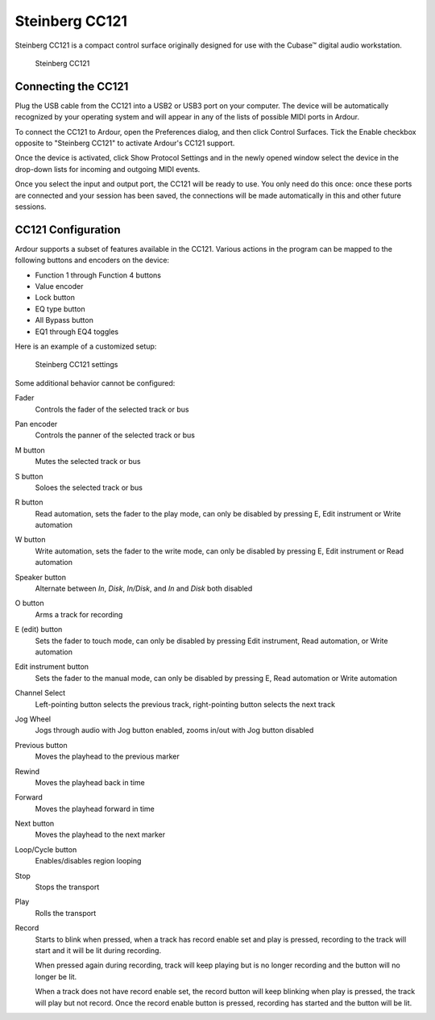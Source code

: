 .. _steinberg_cc121:

Steinberg CC121
===============

Steinberg CC121 is a compact control surface originally designed for use
with the Cubase™ digital audio workstation.

.. figure:: images/steinberg-cc121.svg
   :alt: Steinberg CC121
   :width: 75%

   Steinberg CC121

Connecting the CC121
--------------------

Plug the USB cable from the CC121 into a USB2 or USB3 port on your
computer. The device will be automatically recognized by your operating
system and will appear in any of the lists of possible MIDI ports in
Ardour.

To connect the CC121 to Ardour, open the Preferences dialog, and then
click Control Surfaces. Tick the Enable checkbox opposite to "Steinberg
CC121" to activate Ardour's CC121 support.

Once the device is activated, click Show Protocol Settings and in the
newly opened window select the device in the drop-down lists for
incoming and outgoing MIDI events.

Once you select the input and output port, the CC121 will be ready to
use. You only need do this once: once these ports are connected and your
session has been saved, the connections will be made automatically in
this and other future sessions.

CC121 Configuration
-------------------

Ardour supports a subset of features available in the CC121. Various
actions in the program can be mapped to the following buttons and
encoders on the device:

-  Function 1 through Function 4 buttons
-  Value encoder
-  Lock button
-  EQ type button
-  All Bypass button
-  EQ1 through EQ4 toggles

Here is an example of a customized setup:

.. figure:: images/steinberg-cc121-settings.png
   :alt: Steinberg CC121 settings
   :width: 75%

   Steinberg CC121 settings

Some additional behavior cannot be configured:

Fader
  Controls the fader of the selected track or bus

Pan encoder
  Controls the panner of the selected track or bus

M button
  Mutes the selected track or bus

S button
  Soloes the selected track or bus

R button
  Read automation, sets the fader to the play mode, can only be disabled by pressing E, Edit instrument or Write automation

W button
  Write automation, sets the fader to the write mode, can only be disabled by pressing E, Edit instrument or Read automation

Speaker button
  Alternate between *In*, *Disk*, *In/Disk*, and *In* and *Disk* both disabled

O button
  Arms a track for recording

E (edit) button
  Sets the fader to touch mode, can only be disabled by pressing Edit instrument, Read automation, or Write automation

Edit instrument button
  Sets the fader to the manual mode, can only be disabled by pressing E, Read automation or Write automation

Channel Select
  Left-pointing button selects the previous track, right-pointing button selects the next track

Jog Wheel
  Jogs through audio with Jog button enabled, zooms in/out with Jog button disabled

Previous button
  Moves the playhead to the previous marker

Rewind
  Moves the playhead back in time

Forward
  Moves the playhead forward in time

Next button
  Moves the playhead to the next marker

Loop/Cycle button
  Enables/disables region looping

Stop
  Stops the transport

Play
  Rolls the transport

Record
  Starts to blink when pressed, when a track has record enable set and play is pressed, recording to the track will start and it will be lit during recording.
   
  When pressed again during recording, track will keep playing but is no longer recording and the button will no longer be lit.  

  When a track does not have record enable set, the record button will keep blinking when play is pressed, the track will play but not record. Once the record enable button is pressed, recording has started and the button will be lit.

